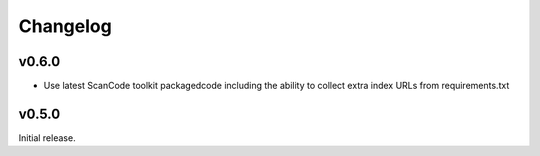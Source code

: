 Changelog
=========


v0.6.0
------

- Use latest ScanCode toolkit packagedcode including the ability to collect
  extra index URLs from requirements.txt 


v0.5.0
------

Initial release.
